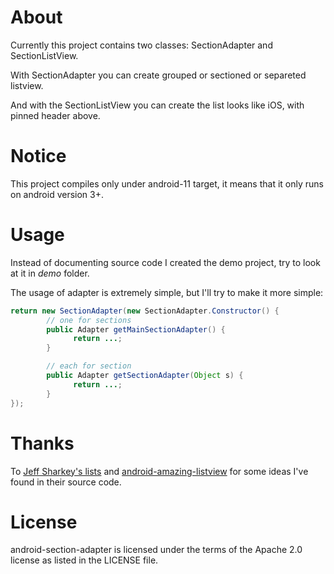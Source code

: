* About
  Currently this project contains two classes: SectionAdapter and
  SectionListView.

  With SectionAdapter you can create grouped or sectioned or separeted
  listview.

  And with the SectionListView you can create the list looks like iOS,
  with pinned header above.

* Notice
  This project compiles only under android-11 target, it means that it
  only runs on android version 3+.

* Usage
  Instead of documenting source code I created the demo project, try
  to look at it in /demo/ folder.

  The usage of adapter is extremely simple, but I'll try to make it
  more simple:

#+BEGIN_SRC java
  return new SectionAdapter(new SectionAdapter.Constructor() {
          // one for sections
          public Adapter getMainSectionAdapter() {
                return ...;
          }

          // each for section
          public Adapter getSectionAdapter(Object s) {
                return ...;
          }
  });
#+END_SRC

* Thanks
  To [[http://jsharkey.org/blog/2008/08/18/separating-lists-with-headers-in-android-09/][Jeff Sharkey's lists]] and [[http://code.google.com/p/android-amazing-listview/][android-amazing-listview]] for some ideas
  I've found in their source code.
  
* License
  android-section-adapter is licensed under the terms of the Apache
  2.0 license as listed in the LICENSE file.
